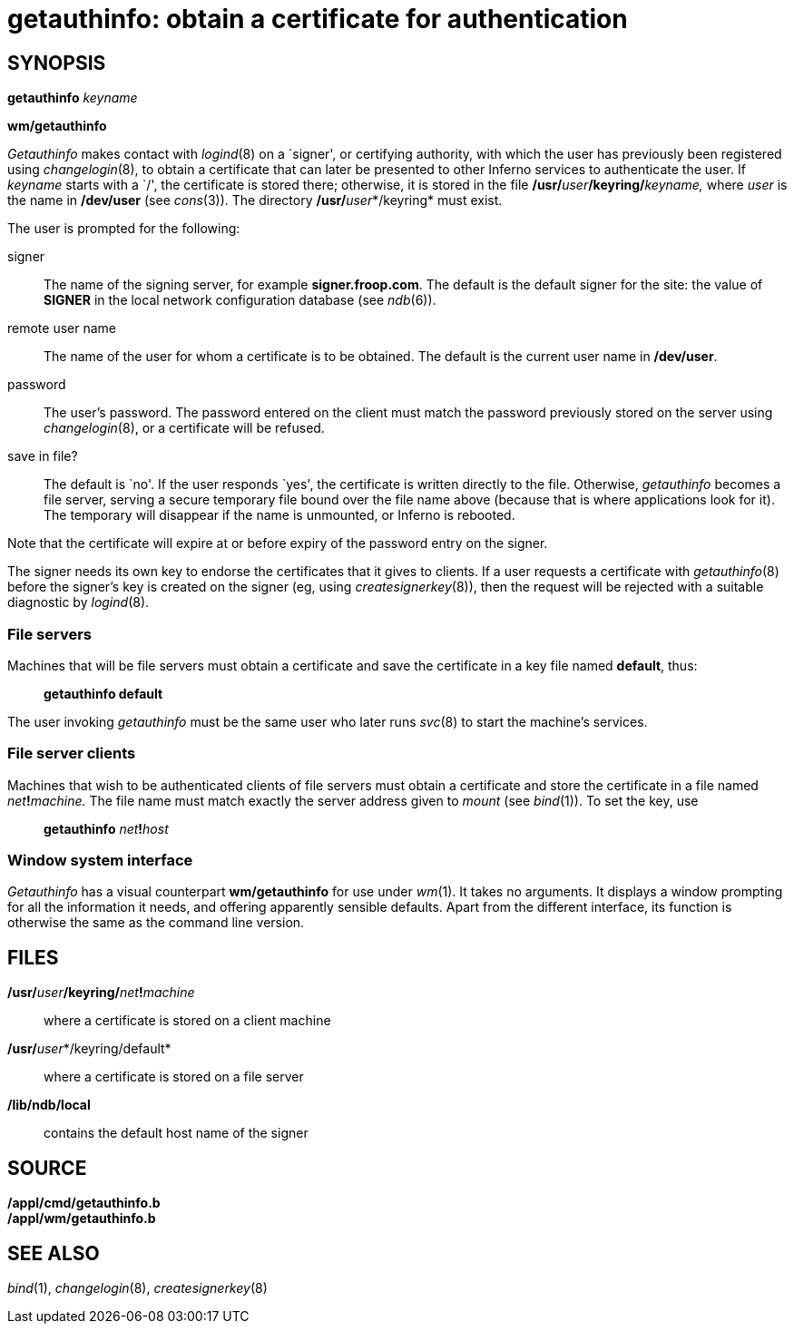= getauthinfo: obtain a certificate for authentication

== SYNOPSIS

**getauthinfo**__ keyname__

*wm/getauthinfo*


_Getauthinfo_ makes contact with _logind_(8) on a `signer', or
certifying authority, with which the user has previously been registered
using _changelogin_(8), to obtain a certificate that can later be
presented to other Inferno services to authenticate the user. If
_keyname_ starts with a `/', the certificate is stored there; otherwise,
it is stored in the file **/usr/**__user__**/keyring/**__keyname,__
where _user_ is the name in */dev/user* (see _cons_(3)). The directory
**/usr/**__user__*/keyring* must exist.

The user is prompted for the following:

signer::
  The name of the signing server, for example *signer.froop.com*. The
  default is the default signer for the site: the value of *SIGNER* in
  the local network configuration database (see _ndb_(6)).
remote user name::
  The name of the user for whom a certificate is to be obtained. The
  default is the current user name in */dev/user*.
password::
  The user's password. The password entered on the client must match the
  password previously stored on the server using _changelogin_(8), or a
  certificate will be refused.
save in file?::
  The default is `no'. If the user responds `yes', the certificate is
  written directly to the file. Otherwise, _getauthinfo_ becomes a file
  server, serving a secure temporary file bound over the file name above
  (because that is where applications look for it). The temporary will
  disappear if the name is unmounted, or Inferno is rebooted.

Note that the certificate will expire at or before expiry of the
password entry on the signer.

The signer needs its own key to endorse the certificates that it gives
to clients. If a user requests a certificate with _getauthinfo_(8)
before the signer's key is created on the signer (eg, using
_createsignerkey_(8)), then the request will be rejected with a suitable
diagnostic by _logind_(8).

=== File servers

Machines that will be file servers must obtain a certificate and save
the certificate in a key file named *default*, thus:

_____________________
*getauthinfo default*
_____________________

The user invoking _getauthinfo_ must be the same user who later runs
_svc_(8) to start the machine's services.

=== File server clients

Machines that wish to be authenticated clients of file servers must
obtain a certificate and store the certificate in a file named
__net__**!**_machine._ The file name must match exactly the server
address given to _mount_ (see _bind_(1)). To set the key, use

____________________________________
**getauthinfo**__ net__**!**__host__
____________________________________

=== Window system interface

_Getauthinfo_ has a visual counterpart *wm/getauthinfo* for use under
_wm_(1). It takes no arguments. It displays a window prompting for all
the information it needs, and offering apparently sensible defaults.
Apart from the different interface, its function is otherwise the same
as the command line version.

== FILES

**/usr/**__user__**/keyring/**__net__**!**__machine__::
  where a certificate is stored on a client machine
**/usr/**__user__*/keyring/default*::
  where a certificate is stored on a file server
*/lib/ndb/local*::
  contains the default host name of the signer

== SOURCE

*/appl/cmd/getauthinfo.b* +
*/appl/wm/getauthinfo.b*

== SEE ALSO

_bind_(1), _changelogin_(8), _createsignerkey_(8)
